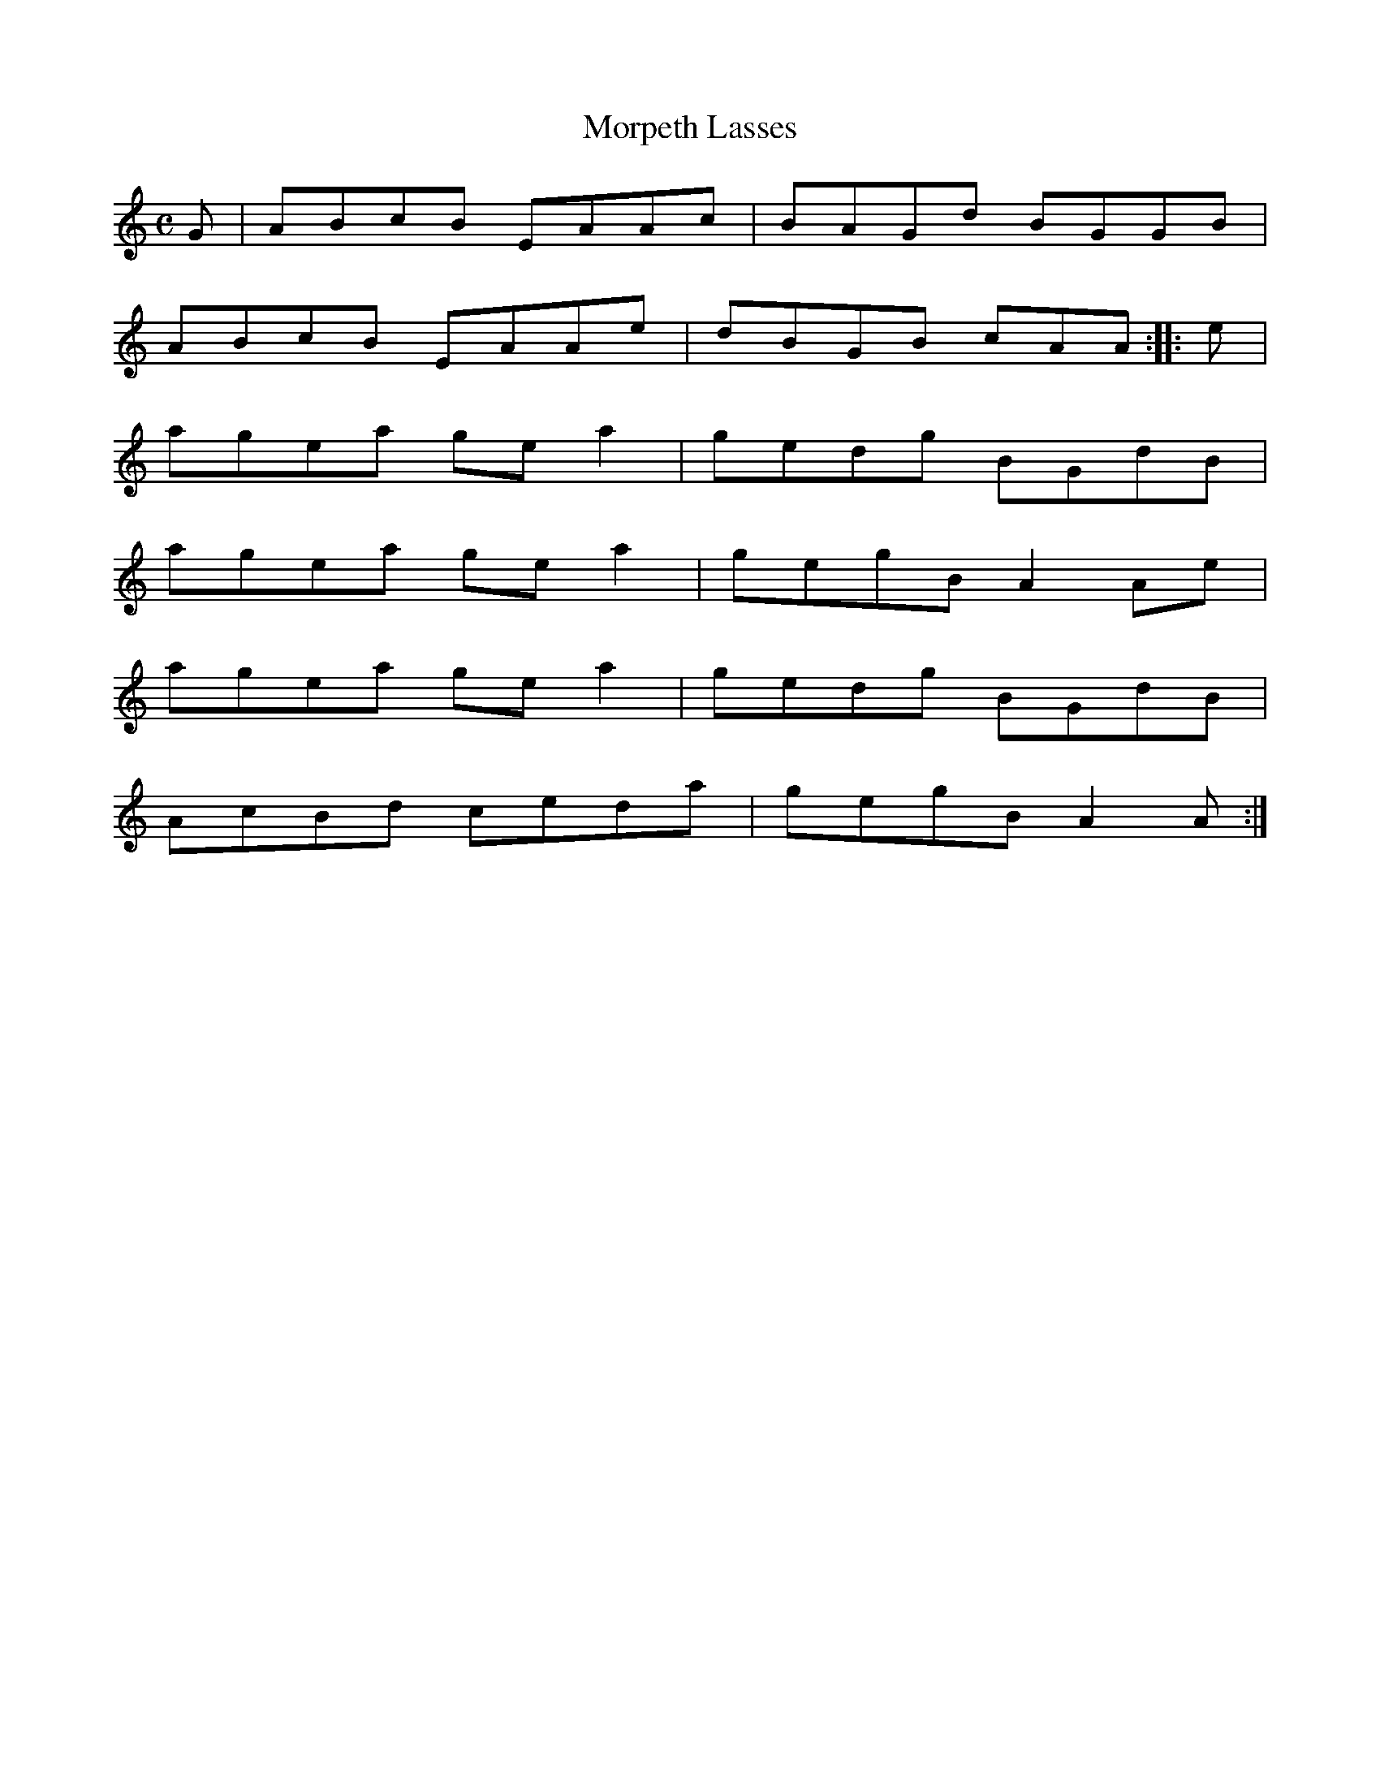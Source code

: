 X:53
T:Morpeth Lasses
S:Northumbrian Minstrelsy
M:C
L:1/8
K:C
G | ABcB EAAc | BAGd BGGB |
ABcB EAAe | dBGB cAA :: e |
agea ge a2 | gedg BGdB |
agea ge a2 | gegB A2 Ae |
agea ge a2 | gedg BGdB |
AcBd ceda | gegB A2 A :|
